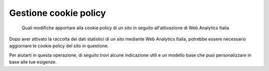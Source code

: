 Gestione cookie policy
----------------------

.. highlights::

   Quali modifiche apportare alla cookie policy di un sito
   in seguito all'attivazione di Web Analytics Italia

Dopo aver attivato la raccolta dei dati statistici di un sito mediante
Web Analytics Italia, potrebbe essere necessario
aggiornare le cookie policy del sito in questione.

Per aiutarti in questa operazione, di seguito
trovi alcune indicazione utili e
un modello base che puoi personalizzare in base alle tue esigenze.

